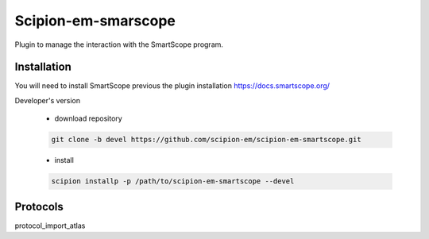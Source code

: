 =======================
Scipion-em-smarscope
=======================

Plugin to manage the interaction with the SmartScope program.

Installation
------------
You will need to install SmartScope previous the plugin installation
https://docs.smartscope.org/



Developer's version

   * download repository

   .. code-block::

      git clone -b devel https://github.com/scipion-em/scipion-em-smartscope.git

   * install

   .. code-block::

      scipion installp -p /path/to/scipion-em-smartscope --devel



Protocols
---------
protocol_import_atlas
